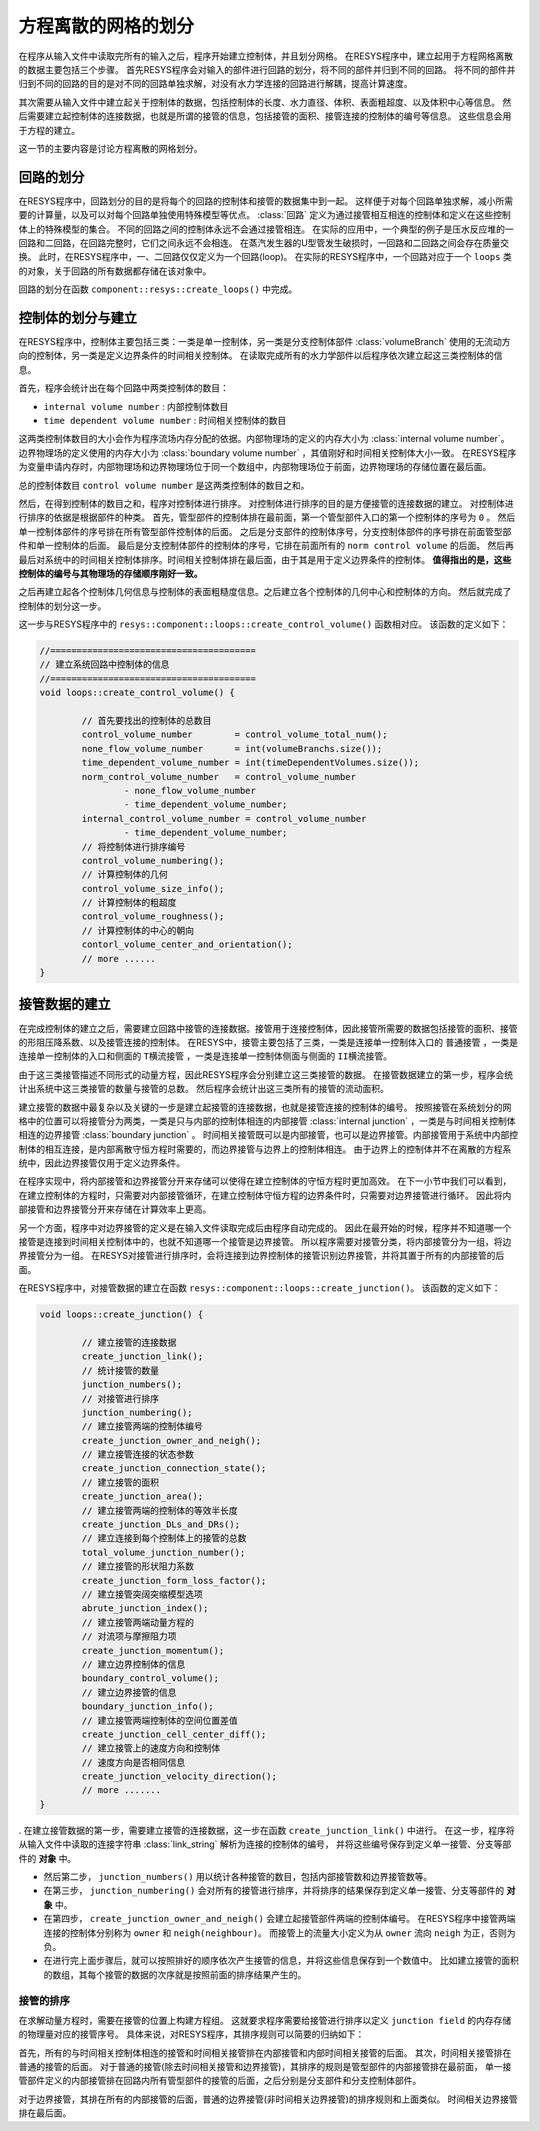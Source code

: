
---------------------------------------
方程离散的网格的划分
---------------------------------------

在程序从输入文件中读取完所有的输入之后，程序开始建立控制体，并且划分网格。
在RESYS程序中，建立起用于方程网格离散的数据主要包括三个步骤。
首先RESYS程序会对输入的部件进行回路的划分，将不同的部件并归到不同的回路。
将不同的部件并归到不同的回路的目的是对不同的回路单独求解，对没有水力学连接的回路进行解耦，提高计算速度。

其次需要从输入文件中建立起关于控制体的数据，包括控制体的长度、水力直径、体积、表面粗超度、以及体积中心等信息。
然后需要建立起控制体的连接数据，也就是所谓的接管的信息，包括接管的面积、接管连接的控制体的编号等信息。
这些信息会用于方程的建立。

这一节的主要内容是讨论方程离散的网格划分。

回路的划分
----------------------

在RESYS程序中，回路划分的目的是将每个的回路的控制体和接管的数据集中到一起。
这样便于对每个回路单独求解，减小所需要的计算量，以及可以对每个回路单独使用特殊模型等优点。
:class:`回路` 定义为通过接管相互相连的控制体和定义在这些控制体上的特殊模型的集合。
不同的回路之间的控制体永远不会通过接管相连。
在实际的应用中，一个典型的例子是压水反应堆的一回路和二回路，在回路完整时，它们之间永远不会相连。
在蒸汽发生器的U型管发生破损时，一回路和二回路之间会存在质量交换。
此时，在RESYS程序中，一、二回路仅仅定义为一个回路(loop)。
在实际的RESYS程序中，一个回路对应于一个 ``loops`` 类的对象，关于回路的所有数据都存储在该对象中。

回路的划分在函数 ``component::resys::create_loops()`` 中完成。

控制体的划分与建立
---------------------

在RESYS程序中，控制体主要包括三类：一类是单一控制体，另一类是分支控制体部件 :class:`volumeBranch` 使用的无流动方向的控制体，另一类是定义边界条件的时间相关控制体。
在读取完成所有的水力学部件以后程序依次建立起这三类控制体的信息。

首先，程序会统计出在每个回路中两类控制体的数目：  

- ``internal volume number`` : 内部控制体数目
- ``time dependent volume number`` : 时间相关控制体的数目

这两类控制体数目的大小会作为程序流场内存分配的依据。内部物理场的定义的内存大小为 :class:`internal volume number`。
边界物理场的定义使用的内存大小为 :class:`boundary volume number` ，其值刚好和时间相关控制体大小一致。
在RESYS程序为变量申请内存时，内部物理场和边界物理场位于同一个数组中，内部物理场位于前面，边界物理场的存储位置在最后面。

总的控制体数目 ``control volume number`` 是这两类控制体的数目之和。

然后，在得到控制体的数目之和，程序对控制体进行排序。
对控制体进行排序的目的是方便接管的连接数据的建立。
对控制体进行排序的依据是根据部件的种类。
首先，管型部件的控制体排在最前面，第一个管型部件入口的第一个控制体的序号为 ``0`` 。
然后单一控制体部件的序号排在所有管型部件控制体的后面。
之后是分支部件的控制体序号，分支控制体部件的序号排在前面管型部件和单一控制体的后面。
最后是分支控制体部件的控制体的序号，它排在前面所有的 ``norm control volume`` 的后面。
然后再最后对系统中的时间相关控制体排序。时间相关控制体排在最后面，由于其是用于定义边界条件的控制体。
**值得指出的是，这些控制体的编号与其物理场的存储顺序刚好一致。**

之后再建立起各个控制体几何信息与控制体的表面粗糙度信息。之后建立各个控制体的几何中心和控制体的方向。
然后就完成了控制体的划分这一步。

这一步与RESYS程序中的 ``resys::component::loops::create_control_volume()`` 函数相对应。
该函数的定义如下：

.. code-block:: c++

		//=======================================
		// 建立系统回路中控制体的信息		
		//=======================================
		void loops::create_control_volume() {

			// 首先要找出的控制体的总数目
			control_volume_number        = control_volume_total_num();
			none_flow_volume_number      = int(volumeBranchs.size());
			time_dependent_volume_number = int(timeDependentVolumes.size());
			norm_control_volume_number   = control_volume_number
				- none_flow_volume_number
				- time_dependent_volume_number;
			internal_control_volume_number = control_volume_number
				- time_dependent_volume_number;
			// 将控制体进行排序编号
			control_volume_numbering();
			// 计算控制体的几何
			control_volume_size_info();
			// 计算控制体的粗超度
			control_volume_roughness();
			// 计算控制体的中心的朝向
			contorl_volume_center_and_orientation();
			// more ......
		}


接管数据的建立
--------------

在完成控制体的建立之后，需要建立回路中接管的连接数据。接管用于连接控制体，因此接管所需要的数据包括接管的面积、接管的形阻压降系数、以及接管连接的控制体。
在RESYS中，接管主要包括了三类，一类是连接单一控制体入口的 ``普通接管`` ，一类是连接单一控制体的入口和侧面的 ``T横流接管`` ，一类是连接单一控制体侧面与侧面的 ``II横流接管``。

由于这三类接管描述不同形式的动量方程，因此RESYS程序会分别建立这三类接管的数据。
在接管数据建立的第一步，程序会统计出系统中这三类接管的数量与接管的总数。
然后程序会统计出这三类所有的接管的流动面积。

建立接管的数据中最复杂以及关键的一步是建立起接管的连接数据，也就是接管连接的控制体的编号。
按照接管在系统划分的网格中的位置可以将接管分为两类，一类是只与内部的控制体相连的内部接管 :class:`internal junction` ，一类是与时间相关控制体相连的边界接管 :class:`boundary junction` 。
时间相关接管既可以是内部接管，也可以是边界接管。内部接管用于系统中内部控制体的相互连接，是内部离散守恒方程时需要的，而边界接管与边界上的控制体相连。
由于边界上的控制体并不在离散的方程系统中，因此边界接管仅用于定义边界条件。

在程序实现中，将内部接管和边界接管分开来存储可以使得在建立控制体的守恒方程时更加高效。
在下一小节中我们可以看到，在建立控制体的方程时，只需要对内部接管循环，在建立控制体守恒方程的边界条件时，只需要对边界接管进行循环。
因此将内部接管和边界接管分开来存储在计算效率上更高。

另一个方面，程序中对边界接管的定义是在输入文件读取完成后由程序自动完成的。
因此在最开始的时候，程序并不知道哪一个接管是连接到时间相关控制体中的，也就不知道哪一个接管是边界接管。
所以程序需要对接管分类，将内部接管分为一组，将边界接管分为一组。
在RESYS对接管进行排序时，会将连接到边界控制体的接管识别边界接管，并将其置于所有的内部接管的后面。

在RESYS程序中，对接管数据的建立在函数 ``resys::component::loops::create_junction()``。
该函数的定义如下：

.. code-block:: c++

		void loops::create_junction() {

			// 建立接管的连接数据
			create_junction_link();
			// 统计接管的数量
			junction_numbers();
			// 对接管进行排序
			junction_numbering();
			// 建立接管两端的控制体编号
			create_junction_owner_and_neigh();
			// 建立接管连接的状态参数
			create_junction_connection_state();
			// 建立接管的面积
			create_junction_area();
			// 建立接管两端的控制体的等效半长度
			create_junction_DLs_and_DRs();
			// 建立连接到每个控制体上的接管的总数
			total_volume_junction_number();
			// 建立接管的形状阻力系数
			create_junction_form_loss_factor();
			// 建立接管突阔突缩模型选项
			abrute_junction_index();
			// 建立接管两端动量方程的
			// 对流项与摩擦阻力项
			create_junction_momentum();
			// 建立边界控制体的信息
			boundary_control_volume();
			// 建立边界接管的信息
			boundary_junction_info();
			// 建立接管两端控制体的空间位置差值
			create_junction_cell_center_diff();
			// 建立接管上的速度方向和控制体
			// 速度方向是否相同信息
			create_junction_velocity_direction();
			// more .......
		}

. 在建立接管数据的第一步，需要建立接管的连接数据，这一步在函数 ``create_junction_link()`` 中进行。
在这一步，程序将从输入文件中读取的连接字符串 :class:`link_string` 解析为连接的控制体的编号，
并将这些编号保存到定义单一接管、分支等部件的 **对象** 中。

- 然后第二步， ``junction_numbers()`` 用以统计各种接管的数目，包括内部接管数和边界接管数等。

- 在第三步，   ``junction_numbering()``  会对所有的接管进行排序，并将排序的结果保存到定义单一接管、分支等部件的 **对象** 中。

- 在第四步， ``create_junction_owner_and_neigh()`` 会建立起接管部件两端的控制体编号。
  在RESYS程序中接管两端连接的控制体分别称为 ``owner`` 和 ``neigh(neighbour)``。
  而接管上的流量大小定义为从  ``owner`` 流向 ``neigh`` 为正，否则为负。

- 在进行完上面步骤后，就可以按照排好的顺序依次产生接管的信息，并将这些信息保存到一个数值中。
  比如建立接管的面积的数组，其每个接管的数据的次序就是按照前面的排序结果产生的。

^^^^^^^^^^^
接管的排序
^^^^^^^^^^^

在求解动量方程时，需要在接管的位置上构建方程组。
这就要求程序需要给接管进行排序以定义 ``junction field`` 的内存存储的物理量对应的接管序号。
具体来说，对RESYS程序，其排序规则可以简要的归纳如下：

首先，所有的与时间相关控制体相连的接管和时间相关接管排在内部接管和内部时间相关接管的后面。
其次，时间相关接管排在普通的接管的后面。
对于普通的接管(除去时间相关接管和边界接管)，其排序的规则是管型部件的内部接管排在最前面，
单一接管部件定义的内部接管排在回路内所有管型部件的接管的后面，之后分别是分支部件和分支控制体部件。

对于边界接管，其排在所有的内部接管的后面，普通的边界接管(非时间相关边界接管)的排序规则和上面类似。
时间相关边界接管排在最后面。




















